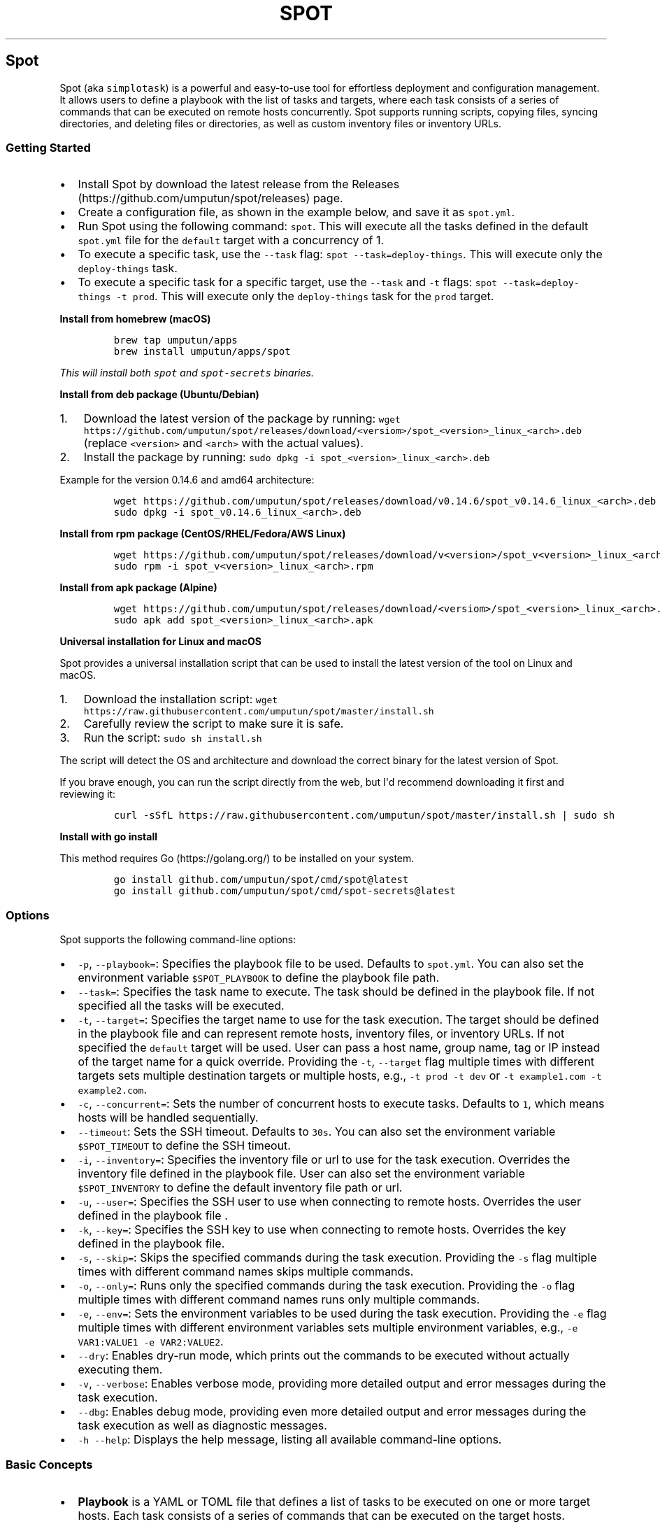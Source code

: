 .TH "SPOT" 1  1.6.0 spot manual
.\" Automatically generated by Pandoc 3.1.2
.\"
.\" Define V font for inline verbatim, using C font in formats
.\" that render this, and otherwise B font.
.ie "\f[CB]x\f[]"x" \{\
. ftr V B
. ftr VI BI
. ftr VB B
. ftr VBI BI
.\}
.el \{\
. ftr V CR
. ftr VI CI
. ftr VB CB
. ftr VBI CBI
.\}
.hy
.SH Spot
.PP
Spot (aka \f[V]simplotask\f[R]) is a powerful and easy-to-use tool for
effortless deployment and configuration management.
It allows users to define a playbook with the list of tasks and targets,
where each task consists of a series of commands that can be executed on
remote hosts concurrently.
Spot supports running scripts, copying files, syncing directories, and
deleting files or directories, as well as custom inventory files or
inventory URLs.
.SS Getting Started
.IP \[bu] 2
Install Spot by download the latest release from the
Releases (https://github.com/umputun/spot/releases) page.
.IP \[bu] 2
Create a configuration file, as shown in the example below, and save it
as \f[V]spot.yml\f[R].
.IP \[bu] 2
Run Spot using the following command: \f[V]spot\f[R].
This will execute all the tasks defined in the default
\f[V]spot.yml\f[R] file for the \f[V]default\f[R] target with a
concurrency of 1.
.IP \[bu] 2
To execute a specific task, use the \f[V]--task\f[R] flag:
\f[V]spot --task=deploy-things\f[R].
This will execute only the \f[V]deploy-things\f[R] task.
.IP \[bu] 2
To execute a specific task for a specific target, use the
\f[V]--task\f[R] and \f[V]-t\f[R] flags:
\f[V]spot --task=deploy-things -t prod\f[R].
This will execute only the \f[V]deploy-things\f[R] task for the
\f[V]prod\f[R] target.
.RS 2
.RE
.PP
\f[B]Install from homebrew (macOS)\f[R]
.IP
.nf
\f[C]
brew tap umputun/apps
brew install umputun/apps/spot
\f[R]
.fi
.PP
\f[I]This will install both \f[VI]spot\f[I] and \f[VI]spot-secrets\f[I]
binaries.\f[R]
.PP
\f[B]Install from deb package (Ubuntu/Debian)\f[R]
.IP "1." 3
Download the latest version of the package by running:
\f[V]wget https://github.com/umputun/spot/releases/download/<versiom>/spot_<version>_linux_<arch>.deb\f[R]
(replace \f[V]<version>\f[R] and \f[V]<arch>\f[R] with the actual
values).
.IP "2." 3
Install the package by running:
\f[V]sudo dpkg -i spot_<version>_linux_<arch>.deb\f[R]
.PP
Example for the version 0.14.6 and amd64 architecture:
.IP
.nf
\f[C]
wget https://github.com/umputun/spot/releases/download/v0.14.6/spot_v0.14.6_linux_<arch>.deb
sudo dpkg -i spot_v0.14.6_linux_<arch>.deb
\f[R]
.fi
.PP
\f[B]Install from rpm package (CentOS/RHEL/Fedora/AWS Linux)\f[R]
.IP
.nf
\f[C]
wget https://github.com/umputun/spot/releases/download/v<version>/spot_v<version>_linux_<arch>.rpm
sudo rpm -i spot_v<version>_linux_<arch>.rpm
\f[R]
.fi
.PP
\f[B]Install from apk package (Alpine)\f[R]
.IP
.nf
\f[C]
wget https://github.com/umputun/spot/releases/download/<versiom>/spot_<version>_linux_<arch>.apk
sudo apk add spot_<version>_linux_<arch>.apk
\f[R]
.fi
.PP
\f[B]Universal installation for Linux and macOS\f[R]
.PP
Spot provides a universal installation script that can be used to
install the latest version of the tool on Linux and macOS.
.IP "1." 3
Download the installation script:
\f[V]wget https://raw.githubusercontent.com/umputun/spot/master/install.sh\f[R]
.IP "2." 3
Carefully review the script to make sure it is safe.
.IP "3." 3
Run the script: \f[V]sudo sh install.sh\f[R]
.PP
The script will detect the OS and architecture and download the correct
binary for the latest version of Spot.
.PP
If you brave enough, you can run the script directly from the web, but
I\[aq]d recommend downloading it first and reviewing it:
.IP
.nf
\f[C]
curl -sSfL https://raw.githubusercontent.com/umputun/spot/master/install.sh | sudo sh
\f[R]
.fi
.PP
\f[B]Install with go install\f[R]
.PP
This method requires Go (https://golang.org/) to be installed on your
system.
.IP
.nf
\f[C]
go install github.com/umputun/spot/cmd/spot\[at]latest
go install github.com/umputun/spot/cmd/spot-secrets\[at]latest
\f[R]
.fi
.SS Options
.PP
Spot supports the following command-line options:
.IP \[bu] 2
\f[V]-p\f[R], \f[V]--playbook=\f[R]: Specifies the playbook file to be
used.
Defaults to \f[V]spot.yml\f[R].
You can also set the environment variable \f[V]$SPOT_PLAYBOOK\f[R] to
define the playbook file path.
.IP \[bu] 2
\f[V]--task=\f[R]: Specifies the task name to execute.
The task should be defined in the playbook file.
If not specified all the tasks will be executed.
.IP \[bu] 2
\f[V]-t\f[R], \f[V]--target=\f[R]: Specifies the target name to use for
the task execution.
The target should be defined in the playbook file and can represent
remote hosts, inventory files, or inventory URLs.
If not specified the \f[V]default\f[R] target will be used.
User can pass a host name, group name, tag or IP instead of the target
name for a quick override.
Providing the \f[V]-t\f[R], \f[V]--target\f[R] flag multiple times with
different targets sets multiple destination targets or multiple hosts,
e.g., \f[V]-t prod -t dev\f[R] or
\f[V]-t example1.com -t example2.com\f[R].
.IP \[bu] 2
\f[V]-c\f[R], \f[V]--concurrent=\f[R]: Sets the number of concurrent
hosts to execute tasks.
Defaults to \f[V]1\f[R], which means hosts will be handled sequentially.
.IP \[bu] 2
\f[V]--timeout\f[R]: Sets the SSH timeout.
Defaults to \f[V]30s\f[R].
You can also set the environment variable \f[V]$SPOT_TIMEOUT\f[R] to
define the SSH timeout.
.IP \[bu] 2
\f[V]-i\f[R], \f[V]--inventory=\f[R]: Specifies the inventory file or
url to use for the task execution.
Overrides the inventory file defined in the playbook file.
User can also set the environment variable \f[V]$SPOT_INVENTORY\f[R] to
define the default inventory file path or url.
.IP \[bu] 2
\f[V]-u\f[R], \f[V]--user=\f[R]: Specifies the SSH user to use when
connecting to remote hosts.
Overrides the user defined in the playbook file .
.IP \[bu] 2
\f[V]-k\f[R], \f[V]--key=\f[R]: Specifies the SSH key to use when
connecting to remote hosts.
Overrides the key defined in the playbook file.
.IP \[bu] 2
\f[V]-s\f[R], \f[V]--skip=\f[R]: Skips the specified commands during the
task execution.
Providing the \f[V]-s\f[R] flag multiple times with different command
names skips multiple commands.
.IP \[bu] 2
\f[V]-o\f[R], \f[V]--only=\f[R]: Runs only the specified commands during
the task execution.
Providing the \f[V]-o\f[R] flag multiple times with different command
names runs only multiple commands.
.IP \[bu] 2
\f[V]-e\f[R], \f[V]--env=\f[R]: Sets the environment variables to be
used during the task execution.
Providing the \f[V]-e\f[R] flag multiple times with different
environment variables sets multiple environment variables, e.g.,
\f[V]-e VAR1:VALUE1 -e VAR2:VALUE2\f[R].
.IP \[bu] 2
\f[V]--dry\f[R]: Enables dry-run mode, which prints out the commands to
be executed without actually executing them.
.IP \[bu] 2
\f[V]-v\f[R], \f[V]--verbose\f[R]: Enables verbose mode, providing more
detailed output and error messages during the task execution.
.IP \[bu] 2
\f[V]--dbg\f[R]: Enables debug mode, providing even more detailed output
and error messages during the task execution as well as diagnostic
messages.
.IP \[bu] 2
\f[V]-h\f[R] \f[V]--help\f[R]: Displays the help message, listing all
available command-line options.
.SS Basic Concepts
.IP \[bu] 2
\f[B]Playbook\f[R] is a YAML or TOML file that defines a list of tasks
to be executed on one or more target hosts.
Each task consists of a series of commands that can be executed on the
target hosts.
Playbooks can be used to automate deployment and configuration
management tasks.
.IP \[bu] 2
\f[B]Task\f[R] is a named set of commands that can be executed on one or
more target hosts.
Tasks can be defined in a playbook and can be executed concurrently on
multiple hosts.
.IP \[bu] 2
\f[B]Command\f[R] is an action that can be executed on a target host.
Spot supports several built-in commands, including copy, sync, delete,
script, echo and wait.
.IP \[bu] 2
\f[B]Target\f[R] is a host or group of hosts on which a task can be
executed.
Targets can be specified directly in a playbook or can be defined in an
inventory file.
Spot supports several inventory file formats.
.IP \[bu] 2
\f[B]Inventory\f[R] is a list of targets that can be used to define the
hosts and groups of hosts on which a task can be executed.
.SS Playbooks
.SS Full playbook example
.IP
.nf
\f[C]
user: umputun                       # default ssh user. Can be overridden by -u flag or by inventory or host definition
ssh_key: keys/id_rsa                # ssh key
inventory: /etc/spot/inventory.yml  # default inventory file. Can be overridden by --inventory flag

# list of targets, i.e. hosts, inventory files or inventory URLs
targets:
  prod:
    hosts: # list of hosts, user, name and port optional. 
      - {host: \[dq]h1.example.com\[dq], user: \[dq]user2\[dq], name: \[dq]h1\[dq]}
      - {host: \[dq]h2.example.com\[dq], port: 2222}
  staging:
    groups: [\[dq]dev\[dq], \[dq]staging\[dq]] # list of groups from inventory file
  dev:
    names: [\[dq]devbox1\[dq], \[dq]devbox2\[dq]] # list of server names from inventory file
  all-boxes:
    groups: [\[dq]all\[dq]] # all hosts from all groups from inventory file

# list of tasks, i.e. commands to execute
tasks:
  - name: deploy-things
    on_error: \[dq]curl -s localhost:8080/error?msg={SPOT_ERROR}\[dq] # call hook on error
    commands:
      - name: wait
        script: sleep 5s
      
      - name: copy configuration
        copy: {\[dq]src\[dq]: \[dq]testdata/conf.yml\[dq], \[dq]dst\[dq]: \[dq]/tmp/conf.yml\[dq], \[dq]mkdir\[dq]: true}

      - name: copy other files
        copy:
          - {\[dq]src\[dq]: \[dq]testdata/f1.csv\[dq], \[dq]dst\[dq]: \[dq]/tmp/things/f1.csv\[dq], \[dq]recur\[dq]: true}
          - {\[dq]src\[dq]: \[dq]testdata/f2.csv\[dq], \[dq]dst\[dq]: \[dq]/tmp/things/f2.csv\[dq], \[dq]recur\[dq]: true}

      - name: sync things
        sync: {\[dq]src\[dq]: \[dq]testdata\[dq], \[dq]dst\[dq]: \[dq]/tmp/things\[dq]}
      
      - name: some command
        script: |
          ls -laR /tmp
          du -hcs /srv
          cat /tmp/conf.yml
          echo all good, 123
      
      - name: delete things
        delete: {\[dq]path\[dq]: \[dq]/tmp/things\[dq], \[dq]recur\[dq]: true}
      
      - name: show content
        script: ls -laR /tmp

  - name: docker
    commands:
      - name: docker pull and start
        script: |
          docker pull umputun/remark42:latest
          docker stop remark42 || true
          docker rm remark42 || true
          docker run -d --name remark42 -p 8080:8080 umputun/remark42:latest
        env: {FOO: bar, BAR: qux} # set environment variables for the command
      - wait: {cmd: \[dq]curl -s localhost:8080/health\[dq], timeout: \[dq]10s\[dq], interval: \[dq]1s\[dq]} # wait for health check to pass
\f[R]
.fi
.PP
\f[I]Alternatively, the playbook can be represented using the TOML
format.\f[R]
.SS Simplified playbook example
.PP
In some cases the rich syntax of the full playbook is not needed and can
felt over-engineered and even overwhelming.
For those situations, Spot supports a simplified playbook format, which
is easier to read and write, but also more limited in its capabilities.
.IP
.nf
\f[C]
user: umputun                       # default ssh user. Can be overridden by -u flag or by inventory or host definition
ssh_key: keys/id_rsa                # ssh key
inventory: /etc/spot/inventory.yml  # default inventory file. Can be overridden by --inventory flag

targets: [\[dq]devbox1\[dq], \[dq]devbox2\[dq], \[dq]h1.example.com:2222\[dq], \[dq]h2.example.com\[dq]] # list of host names from inventory and direct host ips

# the actual list of commands to execute
task:
  - name: wait
    script: sleep 5s
  
  - name: copy configuration
    copy: {\[dq]src\[dq]: \[dq]testdata/conf.yml\[dq], \[dq]dst\[dq]: \[dq]/tmp/conf.yml\[dq], \[dq]mkdir\[dq]: true}
  
  - name: copy other files
    copy: 
      - {\[dq]src\[dq]: \[dq]testdata/f1.csv\[dq], \[dq]dst\[dq]: \[dq]/tmp/things/f1.csv\[dq], \[dq]recur\[dq]: true}
      - {\[dq]src\[dq]: \[dq]testdata/f2.csv\[dq], \[dq]dst\[dq]: \[dq]/tmp/things/f2.csv\[dq], \[dq]recur\[dq]: true}
  
  - name: sync things
    sync: {\[dq]src\[dq]: \[dq]testdata\[dq], \[dq]dst\[dq]: \[dq]/tmp/things\[dq]}
  
  - name: some command
    script: |
      ls -laR /tmp
      du -hcs /srv
      cat /tmp/conf.yml
      echo all good, 123
  
  - name: delete things
    delete: {\[dq]path\[dq]: \[dq]/tmp/things\[dq], \[dq]recur\[dq]: true}
  
  - name: show content
    script: ls -laR /tmp

  - name: docker pull and start
    script: |
      docker pull umputun/remark42:latest
      docker stop remark42 || true
      docker rm remark42 || true
      docker run -d --name remark42 -p 8080:8080 umputun/remark42:latest
    env: {FOO: bar, BAR: qux} # set environment variables for the command
    
  - wait: {cmd: \[dq]curl -s localhost:8080/health\[dq], timeout: \[dq]10s\[dq], interval: \[dq]1s\[dq]} # wait for health check to pass
\f[R]
.fi
.SS Playbook Types
.PP
Spot supports two types of playbooks: full and simplified.
Both can be represented in either YAML or TOML format.
The full playbook is more powerful and flexible but also more verbose
and complex.
The simplified playbook, on the other hand, is easier to read and write
but has more limited capabilities.
.PP
Here are the main differences between the two types of playbooks:
.IP \[bu] 2
The full playbook supports multiple target sets, while the simplified
playbook only supports a single target set.
In other words, the full playbook can execute the same set of commands
on multiple environments, with each environment defined as a separate
target set.
The simplified playbook can execute the same set of commands on just one
environment.
.IP \[bu] 2
The full playbook supports multiple tasks, while the simplified playbook
only supports a single task.
This means that the full playbook can execute multiple sets of commands,
whereas the simplified playbook can only execute one set of commands.
.IP \[bu] 2
The full playbook supports various target types, such as
\f[V]hosts\f[R], \f[V]groups\f[R], and \f[V]names\f[R], while the
simplified playbook only supports a single type, which is a list of
names or host addresses.
See the Targets section for more details.
.IP \[bu] 2
The simplified playbook does not support task-level \f[V]on_error\f[R],
\f[V]user\f[R], and \f[V]ssh_key\f[R] fields, while the full playbook
does.
See the Task details section for more information.
.IP \[bu] 2
The simplified playbook also has \f[V]target\f[R] field (in addition to
\f[V]targets\f[R]) allows to set a single host/name only.
This is useful when user want to run the playbook on a single host only.
The full playbook does not have this field.
.PP
Both types of playbooks support the remaining fields and options.
.SS Tasks and Commands
.PP
Each task consists of a list of commands that will be executed on the
remote host(s).
The task can also define the following optional fields:
.IP \[bu] 2
\f[V]on_error\f[R]: specifies the command to execute on the local host
(the one running the \f[V]spot\f[R] command) in case of an error.
The command can use the \f[V]{SPOT_ERROR}\f[R] variable to access the
last error message.
Example:
\f[V]on_error: \[dq]curl -s localhost:8080/error?msg={SPOT_ERROR}\[dq]\f[R]
.IP \[bu] 2
\f[V]user\f[R]: specifies the SSH user to use when connecting to remote
hosts.
Overrides the user defined in the top section of playbook file for the
specified task.
.IP \[bu] 2
\f[V]targets\f[R] - list of target names, group, tags or host addresses
to execute the task on.
Command line \f[V]-t\f[R] flag can be used to override this field.
The \f[V]targets\f[R] field may include variables.
For more details see Dynamic targets section.
.PP
\f[I]Note: these fields supported in the full playbook type only\f[R]
.PP
All tasks are executed sequentially one a given host, one after another.
If a task fails, the execution of the playbook will stop and the
\f[V]on_error\f[R] command will be executed on the local host, if
defined.
Every task has to have \f[V]name\f[R] field defined, which is used to
identify the task everywhere.
Playbook with missing \f[V]name\f[R] field will fail to execute
immediately.
Duplicate task names are not allowed either.
.SS Relative paths resolution
.PP
Relative path resolution is a frequent issue in systems that involve
file references or inclusion.
Different systems handle this in various ways.
Spot uses a widely-adopted method of resolving relative paths based on
the current working directory of the process.
This means that if you run Spot from different directories, the way
relative paths are resolved will change.
In simpler terms, Spot doesn\[aq]t resolve relative paths according to
the location of the playbook file itself.
.PP
This approach is intentional to prevent confusion and make it easier to
comprehend relative path resolution.
Generally, it\[aq]s a good practice to run Spot from the same directory
where the playbook file is located when using relative paths.
Alternatively, you can use absolute paths for even better results.
.SS Command Types
.PP
Spot supports the following command types:
.SS \f[V]script\f[R]
.PP
Can be any valid shell script.
The script will be executed on the remote host(s) using SSH, inside a
shell.
.IP
.nf
\f[C]
script: |
  ls -laR /tmp
  du -hcs /srv
  cat /tmp/conf.yml
  echo all good, 123
\f[R]
.fi
.SS \f[V]copy\f[R]
.PP
Copies a file from the local machine to the remote host(s).
If \f[V]mkdir\f[R] is set to \f[V]true\f[R] the command will create the
destination directory if it doesn\[aq]t exist, same as
\f[V]mkdir -p\f[R] in bash.
The command also supports glob patterns in \f[V]src\f[R] field.
.PP
Copy command performs a quick check to see if the file already exists on
the remote host(s) with the same size and modification time, and skips
the copy if it does.
This option can be disabled by setting \f[V]force: true\f[R] flag.
.IP
.nf
\f[C]
- name: copy file with mkdir
  copy: {\[dq]src\[dq]: \[dq]testdata/conf.yml\[dq], \[dq]dst\[dq]: \[dq]/tmp/conf.yml\[dq], \[dq]mkdir\[dq]: true}

- name: copy files with glob
  copy: {\[dq]src\[dq]: \[dq]testdata/*.csv\[dq], \[dq]dst\[dq]: \[dq]/tmp/things\[dq]}


- name: copy files with force flag
  copy: {\[dq]src\[dq]: \[dq]testdata/*.csv\[dq], \[dq]dst\[dq]: \[dq]/tmp/things\[dq], \[dq]force\[dq]: true}
\f[R]
.fi
.PP
Copy also supports list format to copy multiple files at once:
.IP
.nf
\f[C]
- name: copy files with glob
  copy:
    - {\[dq]src\[dq]: \[dq]testdata/*.csv\[dq], \[dq]dst\[dq]: \[dq]/tmp/things\[dq]}
    - {\[dq]src\[dq]: \[dq]testdata/*.yml\[dq], \[dq]dst\[dq]: \[dq]/tmp/things\[dq]}
\f[R]
.fi
.SS \f[V]sync\f[R]
.PP
Synchronises directory from the local machine to the remote host(s).
Optionally supports deleting files on the remote host(s) that don\[aq]t
exist locally with \f[V]\[dq]delete\[dq]: true\f[R] flag.
Another option is \f[V]exclude\f[R] which allows to specify a list of
files to exclude from the sync.
.IP
.nf
\f[C]
- name: sync directory
  sync: {\[dq]src\[dq]: \[dq]testdata\[dq], \[dq]dst\[dq]: \[dq]/tmp/things\[dq]}

- name: sync directory with delete
  sync: {\[dq]src\[dq]: \[dq]testdata\[dq], \[dq]dst\[dq]: \[dq]/tmp/things\[dq], \[dq]delete\[dq]: true}

- name: sync directory with exclude
  sync: {\[dq]src\[dq]: \[dq]testdata\[dq], \[dq]dst\[dq]: \[dq]/tmp/things\[dq], \[dq]exclude\[dq]: [\[dq]*.txt\[dq], \[dq]*.yml\[dq]]}
  
\f[R]
.fi
.PP
Sync also supports list format to sync multiple paths at once.
.SS \f[V]delete\f[R]
.PP
Deletes a file or directory on the remote host(s), optionally can remove
recursively.
.IP
.nf
\f[C]
- name: delete file
  delete: {\[dq]path\[dq]: \[dq]/tmp/things.csv\[dq]}
- name: delete directory recursively
  delete: {\[dq]path\[dq]: \[dq]/tmp/things\[dq], \[dq]recur\[dq]: true}
\f[R]
.fi
.PP
Delete also supports list format to remove multiple paths at once.
.SS \f[V]wait\f[R]
.PP
Waits for the specified command to finish on the remote host(s) with 0
error code.
This command is useful when user needs to wait for a service to start
before executing the next command.
Allows to specify the timeout as well as check interval.
.IP
.nf
\f[C]
- name: wait for service to start
  wait: {\[dq]cmd\[dq]: \[dq]curl -s --fail localhost:8080\[dq], \[dq]timeout\[dq]: \[dq]30s\[dq], \[dq]interval\[dq]: \[dq]1s\[dq]}
\f[R]
.fi
.SS \f[V]echo\f[R]
.PP
Prints the specified message to the console.
This command is useful for debugging purposes and also to print the
value of variables to the console.
.IP
.nf
\f[C]
- name: print message
  echo: \[dq]hello world\[dq]
- name: print variable
  echo: $some_var
\f[R]
.fi
.SS Command options
.PP
Each command type supports the following options:
.IP \[bu] 2
\f[V]ignore_errors\f[R]: if set to \f[V]true\f[R] the command will not
fail the task in case of an error.
.IP \[bu] 2
\f[V]no_auto\f[R]: if set to \f[V]true\f[R] the command will not be
executed automatically, but can be executed manually using the
\f[V]--only\f[R] flag.
.IP \[bu] 2
\f[V]local\f[R]: if set to \f[V]true\f[R] the command will be executed
on the local host (the one running the \f[V]spot\f[R] command) instead
of the remote host(s).
.IP \[bu] 2
\f[V]sudo\f[R]: if set to \f[V]true\f[R] the command will be executed
with \f[V]sudo\f[R] privileges.
This option is not supported for \f[V]sync\f[R] command type but can be
used with any other command type.
.IP \[bu] 2
\f[V]only_on\f[R]: allows to set a list of host names or addresses where
the command will be executed.
For example, \f[V]only_on: [host1, host2]\f[R] will execute command on
\f[V]host1\f[R] and \f[V]host2\f[R] only.
This option also supports reversed condition, so if user wants to
execute command on all hosts except some, \f[V]!\f[R] prefix can be
used.
For example, \f[V]only_on: [!host1, !host2]\f[R] will execute command on
all hosts except \f[V]host1\f[R] and \f[V]host2\f[R].
.IP \[bu] 2
\f[V]cond\f[R]: defines a condition for the command to be executed.
The condition is a valid shell command that will be executed on the
remote host(s) and if it returns 0, the primary command will be
executed.
For example, \f[V]cond: \[dq]test -f /tmp/foo\[dq]\f[R] will execute the
primary script command only if the file \f[V]/tmp/foo\f[R] exists.
Condition can be reversed by adding \f[V]!\f[R] prefix, i.e.
\f[V]! test -f /tmp/foo\f[R] will pass only if file \f[V]/tmp/foo\f[R]
doesn\[aq]t exist.
Please note that \f[V]cond\f[R] option supported for \f[V]script\f[R]
command type only.
.PP
example setting \f[V]ignore_errors\f[R], \f[V]no_auto\f[R] and
\f[V]only_on\f[R] options:
.IP
.nf
\f[C]
  commands:
      - name: wait
        script: sleep 5s
        options: {ignore_errors: true, no_auto: true, only_on: [host1, host2]}
\f[R]
.fi
.SS Script Execution
.PP
Spot allows executing scripts on remote hosts, or locally if
\f[V]options.local\f[R] is set to true.
Scripts can be executed in two different ways, depending on whether they
are single-line or multi-line scripts.
.PP
\f[B]Single-line Script Execution\f[R]
.PP
For single-line scripts, they are executed directly inside the shell
with the optional parameters set to the command line.
For example:
.IP
.nf
\f[C]
  commands:
      - name: some command
        script: ls -laR /tmp
        env: {FOO: bar, BAR: qux} 
\f[R]
.fi
.PP
this will be executed as:
\f[V]FOO=\[aq]bar\[aq] BAR=\[aq]qux\[aq]ls -laR /tmp FOO=bar BAR=qux\f[R]
inside the shell on the remote host(s), i.e.
\f[V]sh -c \[dq]FOO=\[aq]bar\[aq] BAR=\[aq]qux\[aq]ls -laR /tmp FOO=bar BAR=qux\[dq]\f[R].
.PP
\f[B]Multi-line Script Execution\f[R]
.PP
For multi-line scripts, Spot creates a temporary script containing all
the commands, uploads it to the remote host (or keeps it locally if
\f[V]options.local\f[R] is set to true), and executes the script.
Environment variables are set inside the script, allowing the user to
create complex scripts that include setting variables, conditionals,
loops, and other advanced functionality.
Scripts run with \[dq]set -e\[dq] to fail on error.
For example:
.IP
.nf
\f[C]
commands:
  - name: multi_line_script
    script: |
      touch /tmp/file1
      echo \[dq]Hello World\[dq] > /tmp/file2
      echo \[dq]Executing loop...\[dq]
      for i in {1..5}; do
        echo \[dq]Iteration $i\[dq]
      done
      echo \[dq]All done! $FOO $BAR
    env: {FOO: bar, BAR: qux}
\f[R]
.fi
.PP
this will create a temporary script on the remote host(s) with the
following content and execute it:
.IP
.nf
\f[C]
#!/bin/sh
set -e
export FOO=\[aq]bar\[aq]
export BAR=\[aq]qux\[aq]
touch /tmp/file1
echo \[dq]Hello World\[dq] > /tmp/file2
echo \[dq]Executing loop...\[dq]
for i in {1..5}; do
  echo \[dq]Iteration $i\[dq]
done
echo \[dq]All done! $FOO $BAR\[dq]
\f[R]
.fi
.PP
By using this approach, Spot enables users to write and execute more
complex scripts, providing greater flexibility and power in managing
remote hosts or local environments.
.SS Passing variables from one script command to another
.PP
Spot allows to pass variables from one command to another.
This feature is especially useful when a command, often a script, sets a
variable, and the subsequent command requires this variable.
For instance, if one command creates a file and the file name is needed
in another command.
To pass these variables, user must use the conventional shell\[aq]s
export directive in the initial script command.
Subsequently, all variables exported in this initial command will be
accessible in the following commands.
.PP
For example:
.IP
.nf
\f[C]
commands:
  - name: first command
    script: |
      export FILE_NAME=/tmp/file1
      touch $FILE_NAME
  - name: second command
    script: |
      echo \[dq]File name is $FILE_NAME\[dq]
  - name: third command
    copy: {src: $FILE_NAME, dest: /tmp/file2}
\f[R]
.fi
.SS Targets
.PP
Targets are used to define the remote hosts to execute the tasks on.
Targets can be defined in the playbook file or passed as a command-line
argument.
The following target types are supported:
.IP \[bu] 2
\f[V]hosts\f[R]: a list of destination host names or IP addresses, with
optional port and username, to execute the tasks on.
Example:
\f[V]hosts: [{host: \[dq]h1.example.com\[dq], user: \[dq]test\[dq], name: \[dq]h1}, {host: \[dq]h2.example.com\[dq], \[dq]port\[dq]: 2222}]\f[R].
If no user is specified, the user defined in the top section of the
playbook file (or override) will be used.
If no port is specified, port 22 will be used.
.IP \[bu] 2
\f[V]groups\f[R]: a list of groups from inventory to use.
Example: \f[V]groups: [\[dq]dev\[dq], \[dq]staging\[dq]}\f[R].
Special group \f[V]all\f[R] combines all the groups.
.IP \[bu] 2
\f[V]tags\f[R]: a list of tags from inventory to use.
Example: \f[V]tags: [\[dq]tag1\[dq], \[dq]tag2\[dq]}\f[R].
.IP \[bu] 2
\f[V]names\f[R]: a list of host names from inventory to use.
Example: \f[V]names: [\[dq]host1\[dq], \[dq]host2\[dq]}\f[R].
.PP
All the target types can be combined, i.e.
\f[V]hosts\f[R], \f[V]groups\f[R], \f[V]tags\f[R], \f[V]hosts\f[R] and
\f[V]names\f[R] all can be used together in the same target.
To avoid possible duplicates, the final list of hosts is deduplicated by
the host+ip+user.
.PP
example of targets set in the playbook file:
.IP
.nf
\f[C]
targets:
  prod:
    hosts: [{host: \[dq]h1.example.com\[dq], user: \[dq]test\[dq]}, {\[dq]h2.example.com\[dq], \[dq]port\[dq]: 2222, name: \[dq]h2\[dq]}]
  staging:
    groups: [\[dq]staging\[dq]]
  dev:
    groups: [\[dq]dev\[dq], \[dq]staging\[dq]]
    names: [\[dq]host1\[dq], \[dq]host2\[dq]]
  all-servers:
    groups: [\[dq]all\[dq]]

tasks:
  - name: task1
    targets: [\[dq]dev\[dq], \[dq]host3.example.com:2222\[dq]]
    commands:
      - name: command1
        script: echo \[dq]Hello World\[dq]
\f[R]
.fi
.PP
\f[I]Note: All the target types available in the full playbook file
only.
The simplified playbook file only supports a single, anonymous target
type combining \f[VI]hosts\f[I] and \f[VI]names\f[I] together.\f[R]
.IP
.nf
\f[C]
targets: [\[dq]host1\[dq], \[dq]host2\[dq], \[dq]host3.example.com\[dq], \[dq]host4.example.com:2222\[dq]]
\f[R]
.fi
.PP
in this example, the playbook will be executed on hosts named
\f[V]host1\f[R] and \f[V]host2\f[R] from the inventory and on hosts
\f[V]host3.example.com\f[R] with port \f[V]22\f[R] and
\f[V]host4.example.com\f[R] with port \f[V]2222\f[R].
.SS Target overrides
.PP
There are several ways to override or alter the target defined in the
playbook file via command-line arguments:
.IP \[bu] 2
\f[V]--inventory\f[R] set hosts from the provided inventory file or url.
Example: \f[V]--inventory=inventory.yml\f[R] or
\f[V]--inventory=http://localhost:8080/inventory\f[R].
.IP \[bu] 2
\f[V]--target\f[R] set groups, names, tags from inventory or directly
hosts to run playbook on.
Example: \f[V]--target=prod\f[R] (will run on all hosts in group
\f[V]prod\f[R]) or \f[V]--target=example.com:2222\f[R] (will run on host
\f[V]example.com\f[R] with port \f[V]2222\f[R]).
User name can be provided as a part of the direct target address as
well, i.e.
\f[V]--target=user2\[at]example.com:2222\f[R]
.IP \[bu] 2
\f[V]--user\f[R] set the ssh user to run the playbook on remote hosts.
Example: \f[V]--user=test\f[R].
.IP \[bu] 2
\f[V]--key\f[R] set the ssh key to run the playbook on remote hosts.
Example: \f[V]--key=/path/to/key\f[R].
.SS Target selection
.PP
The target selection is done in the following order:
.IP \[bu] 2
if \f[V]--target\f[R] is set, it will be used.
.RS 2
.IP \[bu] 2
first Spot will try to match on target name in the playbook file.
.IP \[bu] 2
if no match found, Spot will try to match on group name in the inventory
file.
.IP \[bu] 2
if no match found, Spot will try to match on tags in the inventory file.
.IP \[bu] 2
if no match found, Spot will try to match on host name in the inventory
file.
.IP \[bu] 2
if no match found, Spot will try to match on host address in the
playbook file.
.IP \[bu] 2
if no match found, Spot will use it as a host address.
.RE
.IP \[bu] 2
if \f[V]--target\f[R] is not set, Spot will try check it
\f[V]targets\f[R] list for the task.
If set, it will use it following the same logic as above.
.IP \[bu] 2
and finally, Spot will assume the \f[V]default\f[R] target.
.SS Dynamic targets
.PP
Spot offers support for dynamic targets, allowing the list of targets to
be defined dynamically using variables.
This feature becomes particularly useful when users need to ascertain a
destination address within one task, and subsequently use it in another
task.
Here is an illustrative example:
.IP
.nf
\f[C]
tasks:
  - name: get host
    targets: [\[dq]default\[dq]]
    script: |
      export thehost=$(curl -s http://example.com/next-host)
    options: {local: true}
    
  - name: run on host
    targets: [\[dq]$thehost\[dq]]
    script: |
      echo \[dq]doing something on $thehost\[dq]
\f[R]
.fi
.PP
In this example, the host address is initially fetched from
<http://example.com/next-host>.
Following this, the task \[dq]run on host\[dq] is executed on the host
that was just identified.
This ability to use dynamic targets proves beneficial in a variety of
scenarios, especially when the list of hosts is not predetermined.
.PP
A practical use case for dynamic targets arises during the provisioning
of a new host, followed by the execution of commands on it.
Since the IP address of the new host isn\[aq]t known beforehand, dynamic
retrieval becomes essential.
.PP
\f[I]The reason the first task specifies
\f[VI]targets: [\[dq]default\[dq]]\f[I] is because Spot requires some
target to execute a task.
In this case, all commands in \[dq]get host\[dq] tasks are local and
won\[aq]t be invoked on a remote host.
The \f[VI]default\f[I] target is utilized by Spot if no alternative
target is specified via the command line.\f[R]
.SS Inventory
.PP
The inventory file is a simple yml (or toml) what can represent a list
of hosts or a list of groups with hosts.
In case if both groups and hosts defined, the hosts will be merged with
groups and will add a new group named \f[V]hosts\f[R].
.PP
By default, inventory loaded from the file/url set in
\f[V]SPOT_INVENTORY\f[R] environment variable.
This is the lowest priority and can be overridden by \f[V]inventory\f[R]
from the playbook (next priority) and \f[V]--inventory\f[R] flag
(highest priority) .
This is an example of the inventory file with groups
.IP
.nf
\f[C]
groups:
  dev:
    - {host: \[dq]h1.example.com\[dq], name: \[dq]h1\[dq], tags:[\[dq]us-east1\[dq], \[dq]vpc-1234567\[dq]]}
    - {host: \[dq]h2.example.com\[dq], port: 2233, name: \[dq]h2\[dq]}
    - {host: \[dq]h3.example.com\[dq], user: \[dq]user1\[dq]}
    - {host: \[dq]h4.example.com\[dq], user: \[dq]user2\[dq], name: \[dq]h4\[dq]}
  staging:
    - {host: \[dq]h5.example.com\[dq], port: 2233, name: \[dq]h5\[dq]}
    - {host: \[dq]h6.example.com\[dq], user: \[dq]user3\[dq], name: \[dq]h6\[dq]}
\f[R]
.fi
.IP \[bu] 2
host: the host name or IP address of the remote host.
.IP \[bu] 2
port: the ssh port of the remote host.
Optional, default is 22.
.IP \[bu] 2
user: the ssh user of the remote host.
Optional, default is the user defined in the playbook file or
\f[V]--user\f[R] flag.
.IP \[bu] 2
name: the name of the remote host.
Optional.
.IP \[bu] 2
tags: the list of tags of the remote host.
Optional.
.PP
In case if port not defined, the default port 22 will be used.
If user not defined, the playbook\[aq]s user will be used.
.PP
This is an example of the inventory file with hosts only (no groups)
.IP
.nf
\f[C]
hosts:
  - {host: \[dq]hh1.example.com\[dq], name: \[dq]hh1\[dq]}
  - {host: \[dq]hh2.example.com\[dq], port: 2233, name: \[dq]hh2\[dq], user: \[dq]user1\[dq]}
  - {host: \[dq]h2.example.com\[dq], port: 2233, name: \[dq]h2\[dq], tags:[\[dq]us-east1\[dq], \[dq]vpc-1234567\[dq]]}
  - {host: \[dq]h3.example.com\[dq], user: \[dq]user1\[dq], name: \[dq]h3\[dq]}
  - {host: \[dq]h4.example.com\[dq], user: \[dq]user2\[dq], name: \[dq]h4\[dq]}
\f[R]
.fi
.PP
This format is useful when you want to define a list of hosts without
groups.
.PP
In each case inventory automatically merged and a special group
\f[V]all\f[R] will be created that contains all the hosts.
.PP
\f[I]Alternatively, the inventory can be represented using the TOML
format.\f[R]
.SS Export
.PP
Spot supports export all the destination from selected/matched targets
to the file or stdout.
This is useful when user want to use the same
hosts/ports/server-names/etc in other systems.
By default, with \f[V]--gen\f[R] option, Spot will export to stdout in
json format.
To export to the file, \f[V]--gen.output=/path/to/file\f[R] option can
be used.
.PP
This exported list of destinations can be consumed by other system, but
practically it will require some conversion from the spot\[aq]s json to
the format that is supported by the system.
This can be addressed by injecting
\f[V]jq\f[R] (https://stedolan.github.io/jq/) into the mix but spot also
offers a better solution - templating with the standard go templates.
To turn this feature on, \f[V]--gen.template=/path/to/template\f[R]
option can be used.
.PP
Example of the template file, showing all the fields that can be used:
.IP
.nf
\f[C]
{{- range .}}
\[dq]Name\[dq]: \[dq]{{.Name}}\[dq]
\[dq]Host:Port\[dq]: \[dq]{{.Host}}:{{.Port}}\[dq]
\[dq]User\[dq]: \[dq]{{.User}}\[dq]
\[dq]Tags\[dq]: [{{range .Tags}}\[dq]{{.}}\[dq]{{end}}]
{{- end -}}
\f[R]
.fi
.PP
\f[I]for more info see go
templates (https://pkg.go.dev/text/template)\f[R]
.SS Runtime variables
.PP
Spot supports runtime variables that can be used in the playbook file.
The following variables are supported:
.IP \[bu] 2
\f[V]{SPOT_REMOTE_HOST}\f[R]: The remote host name or IP address.
.IP \[bu] 2
\f[V]{SPOT_REMOTE_NAME}\f[R]: The remote custom name, set in inventory
or playbook as \f[V]name\f[R].
.IP \[bu] 2
\f[V]{SPOT_REMOTE_USER}\f[R]: The remote username.
.IP \[bu] 2
\f[V]{SPOT_COMMAND}\f[R]: The command name.
.IP \[bu] 2
\f[V]{SPOT_TASK}\f[R]: The task name.
.IP \[bu] 2
\f[V]{SPOT_ERROR}\f[R]: The error message, if any.
.PP
Variables can be used in the following places: \f[V]script\f[R],
\f[V]copy\f[R], \f[V]sync\f[R], \f[V]delete\f[R], \f[V]wait\f[R] and
\f[V]env\f[R], for example:
.IP
.nf
\f[C]
tasks:
  deploy-things:
    commands:
      - name: copy configuration
        copy: {\[dq]src\[dq]: \[dq]{SPOT_REMOTE_HOST}/conf.yml\[dq], \[dq]dst\[dq]: \[dq]/tmp/conf.yml\[dq], \[dq]mkdir\[dq]: true}
      - name: sync things
        sync: {\[dq]src\[dq]: \[dq]testdata\[dq], \[dq]dst\[dq]: \[dq]/tmp/{SPOT_TASK}/things\[dq]}
      - name: some command
        script: |
          ls -laR /tmp/${SPOT_COMMAND}
        env: { FOO: bar, BAR: \[dq]{SPOT_COMMAND}-blah\[dq] }
      - name: delete things
        delete: {\[dq]loc\[dq]: \[dq]/tmp/things/{SPOT_REMOTE_USER}\[dq], \[dq]recur\[dq]: true}
\f[R]
.fi
.SS Ad-hoc commands
.PP
Spot supports ad-hoc commands that can be executed on the remote hosts.
This is useful when all is needed is to execute a command on the remote
hosts without creating a playbook file.
This command optionally passed as a first argument, i.e.
\f[V]spot \[dq]la -la /tmp\[dq]\f[R] and usually accompanied by the
\f[V]--target=<host>\f[R] (\f[V]-t <host>\f[R]) flags.
Example:
\f[V]spot \[dq]ls -la\[dq] -t h1.example.com -t h2.example.com\f[R].
.PP
All other overrides can be used with adhoc commands as well, for example
\f[V]--user\f[R]and \f[V]--key\f[R] to specify the user and sshkey to
use when connecting to the remote hosts.
By default, Spot will use the current user and the default ssh key.
Inventory can be passed to such commands as well, for example
\f[V]--inventory=inventory.yml\f[R].
.PP
Adhoc commands always sets \f[V]verbose\f[R] to \f[V]true\f[R]
automatically, so the user can see the output of the command.
.SS Rolling Updates
.PP
Spot supports rolling updates, which means that the tasks will be
executed on the hosts one by one, waiting for the previous host to
finish before starting the next one.
This is useful when you need to update a service running on multiple
hosts, but want to avoid downtime.
To enable rolling updates, use the \f[V]--concurrent=N\f[R] flag when
running the \f[V]spot\f[R] command.
\f[V]N\f[R] is the number of hosts to execute the tasks on concurrently.
Example: \f[V]spot --concurrent=2\f[R].
In addition, user can use a builtin \f[V]wait\f[R] command to wait for a
service to start before executing the next command.
See the Command Types section for more details.
Practically, user will have a task with a series of commands, where the
last command will wait for the service to start by running a command
like \f[V]curl -s --fail localhost:8080\f[R] and then the task will be
executed on the next host.
.SS Secrets
.PP
Spot supports secrets, which are encrypted string values that can be
used in the playbook file.
This feature is useful for storing sensitive information, such as
passwords or API keys.
Secrets are encrypted, and their values are decrypted at runtime.
Spot supports three types of secret providers: built-in, Hashicorp
Vault, and AWS Secrets Manager.
Other providers can be added by implementing the
\f[V]SecretsProvider\f[R] interface with a single \f[V]GetSecrets\f[R]
method.
.PP
Using secrets is simple.
First, users need to define a secret provider in the command line
options or environment variables.
Then, users can add secrets to any command in the playbook file by
setting \f[V]options.secrets\f[R], as shown in the following example:
.IP
.nf
\f[C]
tasks:
  - name: access sensitive data
    commands:
      - name: read api response
        script: |
          curl -s -u ${user}:${password} https://api.example.com  
          curl https://api.example.com -H \[dq]Authorization: Bearer ${token}\[dq]
        options:
          secrets: [user, password, token]
\f[R]
.fi
.PP
In this case secrets for keys \f[V]user\f[R], \f[V]password\f[R] and
\f[V]token\f[R] will be read from the secrets provider, decrypted at
runtime and passed to the command in environment.
Please note: if a user runs \f[V]spot\f[R] with the \f[V]--verbose\f[R]
or \f[V]--dbg\f[R] flag, the secrets will be replaced with
\f[V]****\f[R] in the output.
This is done to prevent secrets from being displayed or logged.
.SS Built-in Secrets Provider
.PP
Spot includes a built-in secrets provider that can be used to store
secrets in sqlite, mysql or postgresql database.
The provider can be configured using the following command line options
or environment variables:
.IP \[bu] 2
\f[V]--secrets.provider=spot\f[R]: selects the built-in secret\[ga]s
provider.
.IP \[bu] 2
\f[V]--secrets.conn\f[R] or \f[V]$SPOT_SECRETS_CONN\f[R]: the connection
string to the database
.RS 2
.IP \[bu] 2
sqlite: \f[V]file:///path/to/database.db\f[R] or
\f[V]/path/to/database.sqlite\f[R] or \f[V]/path/to/database.db\f[R],
default: \f[V]spot.db\f[R]
.IP \[bu] 2
mysql: \f[V]user:password\[at]tcp(host:port)/dbname\f[R]
.IP \[bu] 2
postgresql:
\f[V]postgres://user:password\[at]host:port/database?option1=value1&option2=value2\f[R]
.RE
.IP \[bu] 2
\f[V]--secrets.key\f[R] or \f[V]$SPOT_SECRETS_KEY\f[R]: the encryption
key to use for decrypting secrets.
.PP
If \f[V]spot\f[R] provider is selected, the table \f[V]spot_secrets\f[R]
will be created in the database.
The table has the following columns: \f[V]skey\f[R] and \f[V]sval\f[R].
The \f[V]skey\f[R] column is the secret key, and the \f[V]sval\f[R]
column is the encrypted secret value.
The \f[V]skey\f[R] column is indexed for faster lookups.
It is recommended to use application-specific prefixes for the secret
keys, for example \f[V]system-name/service-name/secret-key\f[R].
This will allow to use the same database for multiple applications
without conflicts.
.PP
The built-in secrets provider uses strong cryptography techniques to
ensure the safety of your secrets.
Below is a summary of the security methods employed:
.IP \[bu] 2
\f[B]Argon2 key derivation\f[R]: The Argon2 key derivation function
(argon2.IDKey) is used to derive a 32-byte key from the provided user
key and a randomly generated salt.
This function is memory-hard and designed to be resistant to GPU-based
attacks, providing increased security for your secrets.
.IP \[bu] 2
\f[B]NaCl SecretBox encryption\f[R]: Secrets are encrypted and decrypted
using the NaCl SecretBox package, which provides authenticated
encryption with additional data.
It uses XSalsa20 for encryption and Poly1305 for authentication,
ensuring the integrity and confidentiality of the stored secrets.
.IP \[bu] 2
\f[B]Random nonces and salts\f[R]: Spot generates random nonces for each
encryption operation and random salts for each key derivation operation.
These values are produced using the crypto/rand package, which generates
cryptographically secure random numbers.
.IP \[bu] 2
\f[B]Base64 encoding\f[R]: Encrypted secret values are stored in the
database as Base64 encoded strings, which provides a safe and compact
way to represent binary data in text form.
.PP
These methods work together to provide a robust and secure way to manage
secrets in Spot.
By using the built-in secrets provider, user can be confident that your
sensitive data is securely stored and protected from unauthorized
access.
.SS Hashicorp Vault Secrets Provider
.PP
Spot supports Hashicorp Vault as a secrets provider.
To use it, user needs to set the following command line options or
environment variables:
.IP \[bu] 2
\f[V]--secrets.provider=vault\f[R]: selects the Hashicorp Vault secrets
provider.
.IP \[bu] 2
\f[V]--secrets.vault.token\f[R] or \f[V]$SPOT_SECRETS_VAULT_TOKEN\f[R]:
the Vault token to use for authentication.
.IP \[bu] 2
\f[V]--secrets.vault.url\f[R] or \f[V]$SPOT_SECRETS_VAULT_URL\f[R]: the
Vault server url.
.IP \[bu] 2
\f[V]--secrets.vault.path\f[R] or \f[V]$SPOT_SECRETS_VAULT_PATH\f[R]:
the path to the secrets in Vault.
.SS AWS Secrets Manager Secrets Provider
.PP
Spot supports AWS Secrets Manager as a secrets provider.
To use it, user needs to set the following command line options or
environment variables:
.IP \[bu] 2
\f[V]--secrets.provider=aws\f[R]: selects the AWS Secrets Manager
secrets provider.
.IP \[bu] 2
\f[V]--secrets.aws.region\f[R] or \f[V]$SPOT_SECRETS_AWS_REGION\f[R]:
the AWS region to use for authentication.
.IP \[bu] 2
\f[V]--secrets.aws.access-key\f[R] or
\f[V]$SPOT_SECRETS_AWS_ACCESS_KEY\f[R]: the AWS access key to use for
authentication.
.IP \[bu] 2
\f[V]--secrets.aws.secret-key\f[R] or
\f[V]$SPOT_SECRETS_AWS_SECRET_KEY\f[R]: the AWS secret key to use for
authentication.
.PP
note: by default, the AWS Secrets Manager secrets provider will use the
default AWS credential.
This means that the provider will use the credentials from the
environment variables \f[V]AWS_ACCESS_KEY_ID\f[R] and
\f[V]AWS_SECRET_ACCESS_KEY\f[R].
.SS Managing Secrets with \f[V]spot-secrets\f[R]
.PP
Spot provides a simple way to manage secrets for builtin provider using
the \f[V]spot-secrets\f[R] utility.
This command can be used to set, delete, get and list secrets in the
database.
.IP \[bu] 2
\f[V]spot-secrets set <key> <value>\f[R]: sets the secret value for the
specified key.
.IP \[bu] 2
\f[V]spot-secrets get <key>\f[R]: gets the secret value for the
specified key.
.IP \[bu] 2
\f[V]spot-secrets delete <key>\f[R]: deletes the secret value for the
specified key.
.IP \[bu] 2
\f[V]spot-secrets list\f[R]: lists all the secret keys in the database.
.IP
.nf
\f[C]
Usage:
  spot-secrets [OPTIONS] <command>

Application Options:
  -k, --key=  key to use for encryption/decryption [$SPOT_SECRETS_KEY]
  -c, --conn= connection string to use for the secrets database (default: spot.db) [$SPOT_SECRETS_CONN]
      --dbg   debug mode

Help Options:
  -h, --help  Show this help message

Available commands:
  del   delete a secret
  get   retrieve a secret
  list  list secrets keys
  set   add a new secret
\f[R]
.fi
.SS Why Spot?
.PP
Spot is simple.
It only has a few basic commands with a very limited set of options and
flags.
The playbook is just a list of commands to run, plus a list of remote
targets to apply those commands against.
Each command is made to be as intuitive and as direct as possible.
Despite its simplicity, Spot is surprisingly powerful and can help get
things done.
This tool was built out of frustration with the complexity of similar
tools.
All I wanted was something that is simple, easy to use, easy to
understand, and capable of handling most of the usual deployment tasks.
I didn\[aq]t want to have to check documentation or resort to googling
every time I used it.
Spot is the result of that effort.
.PP
Spot is designed to provide a simple, efficient, and flexible solution
for deployment and configuration management.
It addresses the need for a tool that is easy to set up and use, while
still offering powerful features for managing infrastructure.
.PP
Below are some of the reasons why you should consider using Spot:
.IP " 1." 4
\f[B]Keeps it simple\f[R]: Spot concentrates on one task and one task
only - deploying things with minimal headache.
It doesn\[aq]t try to solve all the problems in the universe; instead,
it offers a focused and sufficient set of features to address the
majority of use cases without unnecessary complexity.
.IP " 2." 4
\f[B]Conceptual simplicity and predictability\f[R]: Spot embraces
simplicity in its design and execution.
Rather than being declarative, tasks contain a direct list of
straightforward commands to achieve the desired outcome.
This approach ensures that Spot is highly predictable, as it strictly
follows the user\[aq]s instructions without attempting to interpret or
guess their intentions.
This makes it easier for users to understand and control the deployment
process.
.IP " 3." 4
\f[B]User-friendly\f[R]: Spot prioritizes user-friendliness by providing
a limited and intuitive set of command line options, making it easy to
get started with deploying projects.
Additionally, Spot uses well-known YAML or TOML formats for its playbook
and inventory files.
The minimalistic structure of these files enhances readability and makes
it more approachable for users who want to focus on deploying their
projects without getting bogged down in complex syntax or unnecessary
details.
For simpler use cases, Spot also offers a simplified playbook format
that further streamlines the deployment process.
.IP " 4." 4
\f[B]Full control\f[R]: Spot gives users full control over their
deployments.
Users can select any set of tasks and hosts, and even limit which
commands are executed.
Spot provides a dry mode that allows users to preview the changes that
will be made before executing the playbook.
The verbose mode provides many details to help users understand
what\[aq]s going on during the deployment process, while the debug mode
gives maximum detailed logs for users who need to investigate deeper.
.IP " 5." 4
\f[B]Safe and secure\f[R]: Spot prioritizes security, offering seamless
integration with various secret vault solutions, as well as providing a
built-in option.
This ensures that sensitive information is handled securely, giving
users peace of mind while managing their infrastructure.
.IP " 6." 4
\f[B]Flexible and extensible\f[R]: Spot is designed to adapt to various
deployment and configuration scenarios, managing different targets like
production, staging, and development environments.
It supports executing tasks on remote hosts directly or through
inventory files and URLs, integrating with existing inventory management
solutions.
Spot also allows for custom script execution on remote hosts and offers
built-in commands for common operations, enabling the creation of
tailored workflows for deployment and configuration management.
.IP " 7." 4
\f[B]Concurrent Execution and Rolling Updates\f[R]: Spot supports
concurrent execution of tasks, speeding up deployment and configuration
processes by running on multiple hosts simultaneously.
This is especially helpful when managing large-scale infrastructure or
when time is of the essence.
Spot also allows for rolling updates with user-defined wait commands,
ensuring smooth and controlled deployment of changes across the
infrastructure.
.IP " 8." 4
\f[B]Customizable\f[R]: Spot offers various command-line options and
environment variables that allow users to tailor its behavior to their
specific requirements.
Users can easily modify the playbook file, task, target, and other
parameters, as well as control the execution flow by skipping or running
specific commands.
.IP " 9." 4
\f[B]Lightweight\f[R]: Spot is a lightweight tool, written in Go, that
does not require heavy dependencies or a complex setup process.
It can be easily installed and run on various platforms, making it an
ideal choice for teams looking for a low-overhead solution for
deployment and configuration management.
.IP "10." 4
\f[B]Ready-to-use binaries and packages\f[R]: Spot is available as
ready-to-use binaries and packages for various platforms, including
Linux, macOS, and Windows.
Users can download and install the appropriate package for their
platform, making it easy to get started with Spot without having to
build from source.
Spot provides binaries for both x86, arm and arm64 architectures, as
well as rpm, deb and apk packages for Linux users.
.PP
In conclusion, Spot is a powerful and easy-to-use tool that simplifies
the process of deployment and configuration management while offering
the flexibility and extensibility needed to cater to various use cases.
.SS Is it replacing Ansible?
.PP
Spot is not designed as a direct replacement for Ansible; however, in
certain use cases, it can address the same challenges effectively.
While both tools can be used for deployment and configuration
management, there are some key differences between them:
.IP \[bu] 2
\f[B]Complexity\f[R]: Ansible is a more feature-rich and mature tool,
offering a wide range of modules and plugins that can automate many
different aspects of infrastructure management.
Spot, on the other hand, is designed to be simple and lightweight,
focusing on a few core features to streamline the deployment and
configuration process.
.IP \[bu] 2
\f[B]Learning Curve\f[R]: Due to its simplicity, Spot has a lower
learning curve compared to Ansible.
It\[aq]s easier to get started with Spot, making it more suitable for
smaller projects or teams with limited experience in infrastructure
automation.
Ansible, while more powerful, can be more complex to learn and
configure, especially for newcomers.
.IP \[bu] 2
\f[B]Customization\f[R]: While both tools offer customization options,
Ansible has a more extensive set of built-in modules and plugins that
can handle a wide range of tasks out-of-the-box.
Spot, in contrast, relies on custom scripts and a limited set of
built-in commands for its functionality, which might require more manual
configuration and scripting for certain use cases.
.IP \[bu] 2
\f[B]Community and Ecosystem\f[R]: Ansible has a large and active
community, as well as a vast ecosystem of roles, modules, and
integrations.
This can be beneficial when dealing with common tasks or integrating
with third-party systems.
Spot, being a smaller and simpler tool, doesn\[aq]t have the same level
of community support or ecosystem.
.IP \[bu] 2
\f[B]Ease of installation and external dependencies\f[R]: One of the
most significant benefits of Spot is that it has no dependencies.
Being written in Go, it is compiled into a single binary that can be
easily distributed and executed on various platforms.
This eliminates the need to install or manage any additional software,
libraries, or dependencies to use Spot.
Ansible, on the other hand, is written in Python and requires Python to
be installed on both the control host (where Ansible is run) and the
managed nodes (remote hosts being managed).
Additionally, Ansible depends on several Python libraries, which need to
be installed and maintained on the control host.
Some Ansible modules may also require specific libraries or packages to
be installed on the managed nodes, adding to the complexity of managing
dependencies.
.PP
Spot is an appealing choice for those seeking a lightweight, simple, and
easy-to-use tool for deployment and configuration management, especially
for smaller projects or when extensive features aren\[aq]t necessary.
Its single binary distribution, easy-to-comprehend structure, and
minimal dependencies offer a low-maintenance solution.
However, if a more comprehensive tool with a wide range of built-in
modules, plugins, and integrations is needed, Ansible may be a better
fit.
While Ansible has advanced features and a robust ecosystem, its reliance
on Python and additional libraries can sometimes be less convenient in
certain environments or situations with specific constraints.
.SS Getting latest development version
.PP
If you want to try the latest development version, you can install it
directly from the master branch.
There are two ways to do this:
.IP \[bu] 2
\f[B]Using go get\f[R]:
\f[V]go install github.com/umputun/spot/cmd/spot\[at]master\f[R] and
\f[V]go install github.com/umputun/spot/cmd/secrets\[at]master\f[R].
Note that this will install the latest development version of spot and
secrets, which may not be stable or fully tested.
.IP \[bu] 2
\f[B]Using git\f[R]: \f[V]git clone github.com/umputun/spot\f[R] then
\f[V]cd spot\f[R] and \f[V]make build\f[R].
This will install the latest development version of spot and secrets to
\f[V]spot/.bin/spot\f[R] and \f[V]spot/.bin/sport-secrets\f[R],
respectively.
.PP
\f[B]pls note that you need to have go 1.16+ installed on your
machine.\f[R]
.SS Status
.PP
The project is currently in active development, and breaking changes may
occur until the release of version 1.0.
However, we strive to minimize disruptions and will only introduce
breaking changes when there is a compelling reason to do so.
.PP
\f[I]Update: Version 1 has been released and is now considered stable.
We do not anticipate any breaking changes for this version.\f[R]
.SS Contributing
.PP
Please feel free to open a discussion, submit issues, fork the
repository, and send pull requests.
See
CONTRIBUTING.md (https://github.com/umputun/spot/blob/master/CONTRIBUTING.md)
for more information.
.SS License
.PP
This project is licensed under the MIT License.
See the LICENSE file for more information.
